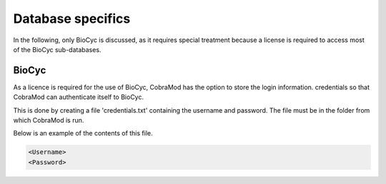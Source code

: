 ============
Database specifics
============

In the following, only BioCyc is discussed, as it requires special treatment
because a license is required to access most of the BioCyc sub-databases.

----------
 BioCyc
----------

As a licence is required for the use of BioCyc, CobraMod has the option to store the login information.
credentials so that CobraMod can authenticate itself to BioCyc.

This is done by creating a file 'credentials.txt' containing the username and password.
The file must be in the folder from which CobraMod is run.

Below is an example of the contents of this file.

.. code-block:: text

   <Username>
   <Password>
